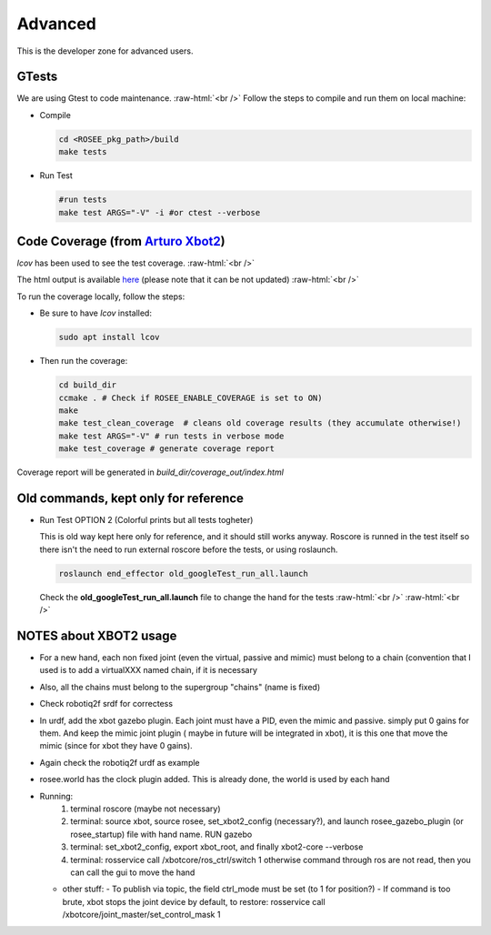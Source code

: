 .. _googleTests:

.. role:: raw-html(raw)
    :format: html

Advanced 
===================================================

This is the developer zone for advanced users.

GTests
##########

We are using Gtest to code maintenance.
:raw-html:`<br />`
Follow the steps to compile and run them on local machine:

- Compile

  .. code-block:: bash
  
    cd <ROSEE_pkg_path>/build
    make tests


- Run Test

  .. code-block:: bash

    #run tests
    make test ARGS="-V" -i #or ctest --verbose
    
 
Code Coverage (from `Arturo Xbot2 <https://github.com/ADVRHumanoids/xbot2_wip/issues/21>`_)
##############################################################################################

*lcov* has been used to see the test coverage.
:raw-html:`<br />`

The html output is available `here <_static/coverage_out/index.html>`_ (please note that it can be not updated)
:raw-html:`<br />`

To run the coverage locally, follow the steps:

- Be sure to have *lcov* installed:

  .. code-block:: bash
  
    sudo apt install lcov  
    
- Then run the coverage:

  .. code-block:: bash
  
    cd build_dir
    ccmake . # Check if ROSEE_ENABLE_COVERAGE is set to ON)
    make
    make test_clean_coverage  # cleans old coverage results (they accumulate otherwise!)
    make test ARGS="-V" # run tests in verbose mode
    make test_coverage # generate coverage report
	
Coverage report will be generated in *build_dir/coverage_out/index.html*


Old commands, kept only for reference
##############################################################################################
- Run Test OPTION 2 (Colorful prints but all tests togheter)

  This is old way kept here only for reference, and it should still works anyway. Roscore is runned in
  the test itself so there isn't the need to run external roscore before the tests, or using roslaunch.

  .. code-block:: bash
  
    roslaunch end_effector old_googleTest_run_all.launch 
    
  Check the **old_googleTest_run_all.launch** file to change the hand for the tests
  :raw-html:`<br />`
  :raw-html:`<br />`
  
NOTES about XBOT2 usage
##############################################################################################

- For a new hand, each non fixed joint (even the virtual, passive and mimic) must belong to a chain (convention that  I used is to add a
  virtualXXX named chain, if it is necessary
- Also, all the chains must belong to the supergroup "chains" (name is fixed)
- Check robotiq2f srdf for correctess

- In urdf, add the xbot gazebo plugin. Each joint must have a PID, even the mimic and passive. simply put 0 gains for them. And keep the mimic joint plugin ( maybe in future will be integrated in xbot), it is this one that move the mimic (since for xbot they have 0 gains).
- Again check the robotiq2f urdf as example

- rosee.world has the clock plugin added. This is already done, the world is used by each hand

- Running:
   #. terminal roscore (maybe not necessary)
   #. terminal: source xbot, source rosee, set_xbot2_config (necessary?), and launch rosee_gazebo_plugin (or rosee_startup) file with hand name. RUN gazebo
   #. terminal: set_xbot2_config, export xbot_root, and finally xbot2-core --verbose
   #. terminal: rosservice call /xbotcore/ros_ctrl/switch 1  otherwise command through ros are not read, then you can call the gui to move the hand
  
  - other stuff:
    - To publish via topic, the field ctrl_mode must be set (to 1 for position?)
    - If command is too brute, xbot stops the joint device by default, to restore: rosservice call /xbotcore/joint_master/set_control_mask 1
    



